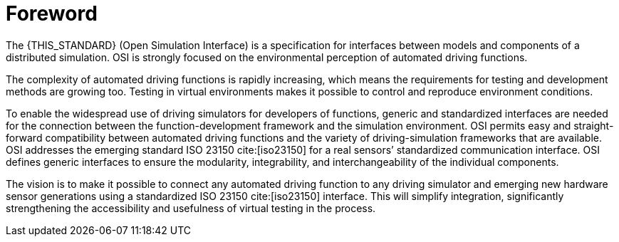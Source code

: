 = Foreword

The {THIS_STANDARD} (Open Simulation Interface) is a specification for interfaces between models and components of a distributed simulation.
OSI is strongly focused on the environmental perception of automated driving functions.

The complexity of automated driving functions is rapidly increasing, which means the requirements for testing and development methods are growing too.
Testing in virtual environments makes it possible to control and reproduce environment conditions.

To enable the widespread use of driving simulators for developers of functions, generic and standardized interfaces are needed for the  connection between the function-development framework and the simulation environment.
OSI permits easy and straight-forward compatibility between automated driving functions and the variety of driving-simulation frameworks that are available.
OSI addresses the emerging standard ISO 23150 cite:[iso23150] for a real sensors’ standardized communication interface.
OSI defines generic interfaces to ensure the modularity, integrability, and interchangeability of the individual components.

The vision is to make it possible to connect any automated driving function to any driving simulator and emerging new hardware sensor generations using a standardized ISO 23150 cite:[iso23150] interface.
This will simplify integration, significantly strengthening the accessibility and usefulness of virtual testing in the process.

